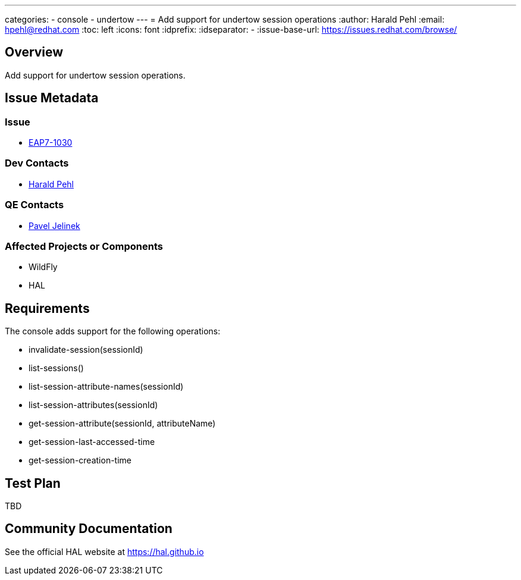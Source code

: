 ---
categories:
  - console
  - undertow
---
= Add support for undertow session operations
:author:            Harald Pehl
:email:             hpehl@redhat.com
:toc:               left
:icons:             font
:idprefix:
:idseparator:       -
:issue-base-url:    https://issues.redhat.com/browse/

== Overview

Add support for undertow session operations.

== Issue Metadata

=== Issue

* https://issues.redhat.com/browse/EAP7-1030[EAP7-1030]

=== Dev Contacts

* mailto:hpehl@redhat.com[Harald Pehl]

=== QE Contacts

* mailto:pjelinek@redhat.com[Pavel Jelinek]

=== Affected Projects or Components

* WildFly
* HAL

== Requirements

The console adds support for the following operations:

* invalidate-session(sessionId)
* list-sessions()
* list-session-attribute-names(sessionId)
* list-session-attributes(sessionId)
* get-session-attribute(sessionId, attributeName)
* get-session-last-accessed-time
* get-session-creation-time

== Test Plan

TBD

== Community Documentation

See the official HAL website at https://hal.github.io
